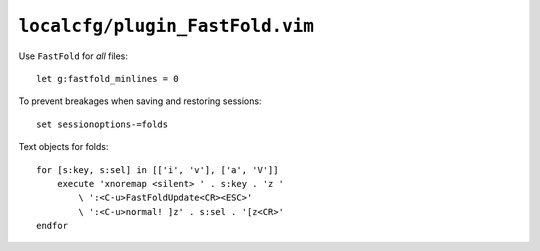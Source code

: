``localcfg/plugin_FastFold.vim``
================================

Use ``FastFold`` for *all* files::

    let g:fastfold_minlines = 0

To prevent breakages when saving and restoring sessions::

    set sessionoptions-=folds

Text objects for folds::

    for [s:key, s:sel] in [['i', 'v'], ['a', 'V']]
        execute 'xnoremap <silent> ' . s:key . 'z '
            \ ':<C-u>FastFoldUpdate<CR><ESC>'
            \ ':<C-u>normal! ]z' . s:sel . '[z<CR>'
    endfor
